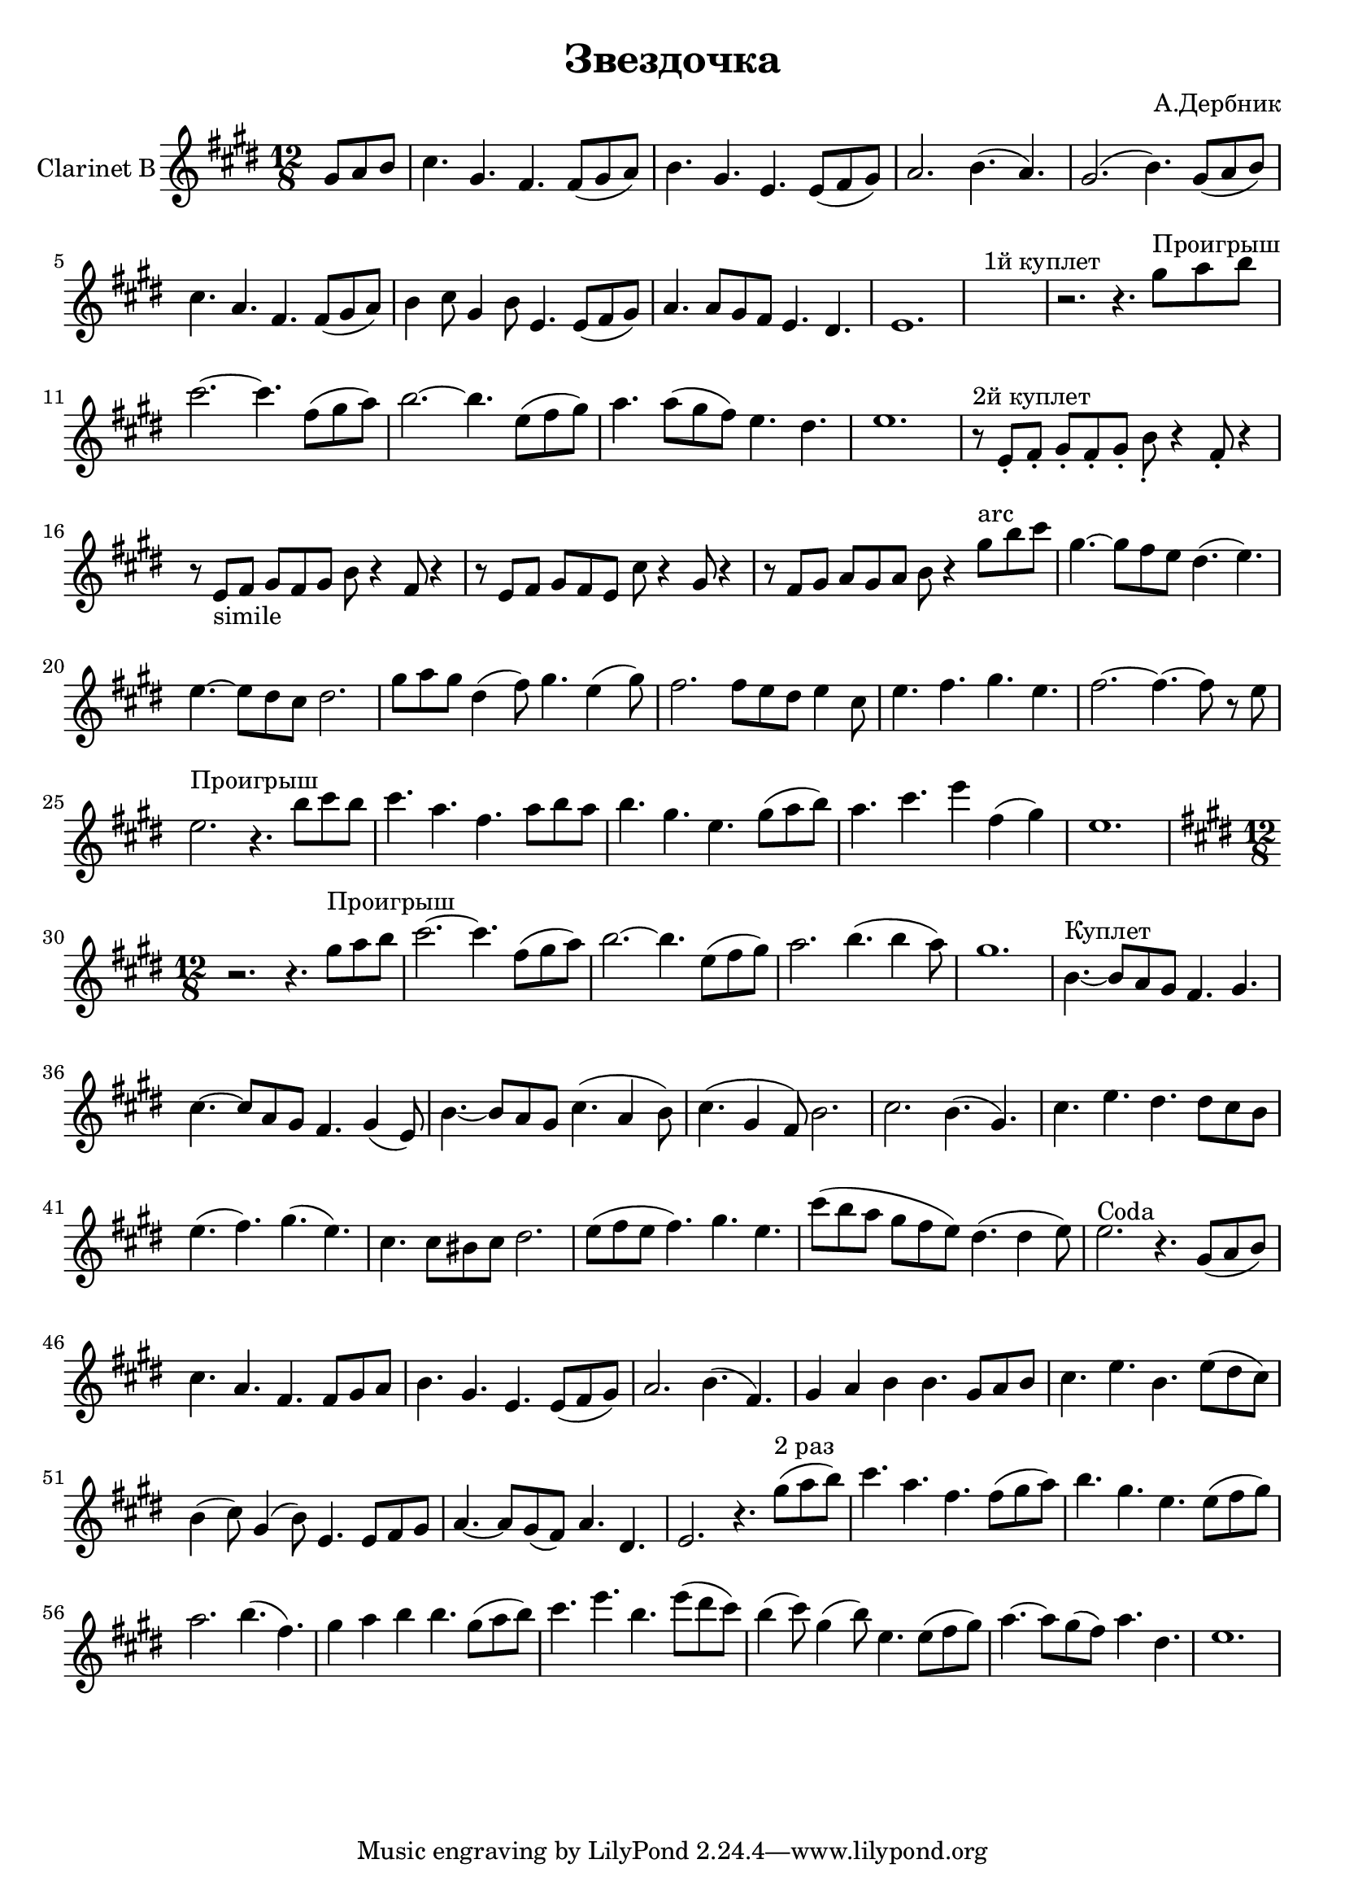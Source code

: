 \version "2.14.2"

\header {
   title = "Звездочка"
   composer = "А.Дербник"
}

ViolinI = {
  \time 12/8 \key d \major
  \partial 4. {\relative c'{fis8 g a |}}
  \relative c''{b4. fis e e8(fis g) | a4. fis d d8(e fis) |}
  \relative c''{g2. a4.(g) | fis2. (a4.) fis8 (g a) | b4. g e e8(fis g) | a4 b8 fis4 a8 d,4. d8(e fis) |}
  \relative c''{g4. g8 fis e d4. cis | d1. | s1.^"1й куплет" |}
  
  \relative c''{r2. r4. fis8^"Проигрыш" g a | b2.~b4. e,8(fis g) | a2.~a4. d,8(e fis) | g4. g8(fis e) d4. cis | d1. |}
  
  \relative c'{r8^"2й куплет" d8_. e_. fis_. e_. fis_. a_. r4 e8_. r4 | r8 d8_"simile" e fis e fis a r4 e8 r4 |}
  \relative c'{r8 d e fis e d b' r4 fis8 r4 | r8 e8 fis g fis g a8 r4 fis'8^"arc" a b |}
  \relative c''{fis4.~fis8 e d cis4.(d) | d4.~d8 cis b cis2. | fis8 g fis cis4(e8) fis4. d4(fis8) |}
  \relative c''{e2. e8 d cis d4 b8 | d4. e fis d | e2.~e4.~e8 r8 d |}
  
  \relative c''{d2.^"Проигрыш" r4. a'8 b a | b4. g e g8 a g | a4. fis d fis8(g a) |}
  \relative c'''{g4. b d4 e,(fis)| d1. |}
}

ViolinII = {
  \time 12/8 \key d \major
  \relative c''{r2. r4. fis8^"Проигрыш" g a| b2.~b4. e,8 (fis g) | a2.~a4. d,8(e fis)| g2. a4. (a4 g8) | fis1. | }
  \relative c''{a4.^"Куплет"~a8 g fis e4. fis | b4.~b8 g fis e4. fis4 (d8) |}
  \relative c''{a4.~a8 g fis b4.(g4 a8 ) | b4.(fis4 e8) a2. | b2. a4.(fis)|}
  \relative c''{b4. d cis cis8 b a | d4.(e) fis (d) | b4. b8 ais b cis2. |}
  \relative c''{d8 (e d e4.) fis4. d | b'8 (a g fis e d) cis4. (cis4 d8) |}
  \relative c''{d2.^"Coda" r4. fis,8(g a) | b4. g e e8 fis g | a4. fis d d8 (e fis) |}
  \relative c''{g2. a4.(e) | fis4 g a a4. fis8 g a | b4. d a d8(cis b) |}
  \relative c''{a4(b8) fis4(a8) d,4. d8 e fis | g4.~g8 fis (e) g4. cis, | d2. r4. fis'8^"2 раз"(g a) |}
  \relative c'''{b4. g e e8(fis g) | a4. fis d d8(e fis) | g2. a4.(e) | fis4 g a a4. fis8(g a) |}
  \relative c'''{b4. d a d8(cis b) | a4(b8) fis4(a8) d,4. d8(e fis) | g4.~g8 fis(e) g4. cis, | d1. |}
}


<<
  % \new Staff{
  %   \clef treble
  %   \set Staff.instrumentName="Violin"
  %   \ViolinI
  % }
  \new Staff{\transpose bes c'{
    \clef treble
    \set Staff.instrumentName="Clarinet B"
    \ViolinI
    \ViolinII
  }}
>>
